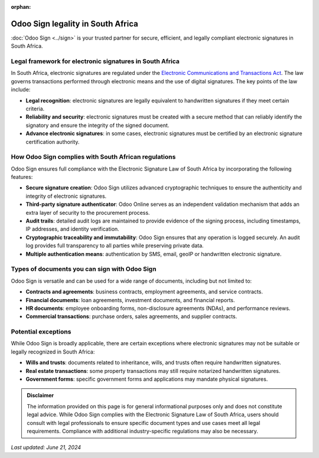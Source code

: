 :orphan:

==================================
Odoo Sign legality in South Africa
==================================

:doc:`Odoo Sign <../sign>` is your trusted partner for secure, efficient, and legally compliant
electronic signatures in South Africa.

Legal framework for electronic signatures in South Africa
=========================================================

In South Africa, electronic signatures are regulated under the `Electronic Communications and
Transactions Act <https://www.gov.za/sites/default/files/gcis_document/201409/a25-02.pdf>`_. The law
governs transactions performed through electronic means and the use of digital signatures. The key
points of the law include:

- **Legal recognition**: electronic signatures are legally equivalent to handwritten signatures if
  they meet certain criteria.
- **Reliability and security**: electronic signatures must be created with a secure method that can
  reliably identify the signatory and ensure the integrity of the signed document.
- **Advance electronic signatures**: in some cases, electronic signatures must be certified by an
  electronic signature certification authority.

How Odoo Sign complies with South African regulations
=====================================================

Odoo Sign ensures full compliance with the Electronic Signature Law of South Africa by incorporating
the following features:

- **Secure signature creation**: Odoo Sign utilizes advanced cryptographic techniques to ensure the
  authenticity and integrity of electronic signatures.
- **Third-party signature authenticator**: Odoo Online serves as an independent validation mechanism
  that adds an extra layer of security to the procurement process.
- **Audit trails**: detailed audit logs are maintained to provide evidence of the signing process,
  including timestamps, IP addresses, and identity verification.
- **Cryptographic traceability and immutability**: Odoo Sign ensures that any operation is logged
  securely. An audit log provides full transparency to all parties while preserving private data.
- **Multiple authentication means**: authentication by SMS, email, geoIP or handwritten electronic
  signature.

Types of documents you can sign with Odoo Sign
==============================================

Odoo Sign is versatile and can be used for a wide range of documents, including but not limited to:

- **Contracts and agreements**: business contracts, employment agreements, and service contracts.
- **Financial documents**: loan agreements, investment documents, and financial reports.
- **HR documents**: employee onboarding forms, non-disclosure agreements (NDAs), and performance
  reviews.
- **Commercial transactions**: purchase orders, sales agreements, and supplier contracts.

Potential exceptions
====================

While Odoo Sign is broadly applicable, there are certain exceptions where electronic signatures may
not be suitable or legally recognized in South Africa:

- **Wills and trusts**: documents related to inheritance, wills, and trusts often require
  handwritten signatures.
- **Real estate transactions**: some property transactions may still require notarized handwritten
  signatures.
- **Government forms**: specific government forms and applications may mandate physical signatures.

.. admonition:: Disclaimer

   The information provided on this page is for general informational purposes only and does not
   constitute legal advice. While Odoo Sign complies with the Electronic Signature Law of South
   Africa, users should consult with legal professionals to ensure specific document types and use
   cases meet all legal requirements. Compliance with additional industry-specific regulations may
   also be necessary.

*Last updated: June 21, 2024*

